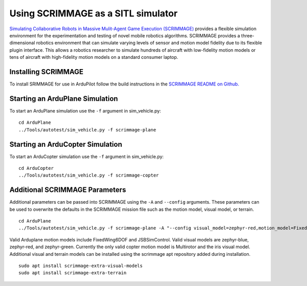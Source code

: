 .. _sitl-with-scrimmage:

===================================
Using SCRIMMAGE as a SITL simulator
===================================
`Simulating Collaborative Robots in Massive Mulit-Agent Game Execution (SCRIMMAGE) <http://www.scrimmagesim.org/>`__
provides a flexible simulation environment for the experimentation and testing of novel mobile robotics algorithms.
SCRIMMAGE provides a three-dimensional robotics environment that can simulate varying levels of sensor and motion model
fidelity due to its flexible plugin interface. This allows a robotics researcher to simulate hundreds of aircraft with
low-fidelity motion models or tens of aircraft with high-fidelity motion models on a standard consumer laptop.

Installing SCRIMMAGE
====================

To install SRIMMAGE for use in ArduPilot follow the build instructions in the
`SCRIMMAGE README on Github. <https://github.com/gtri/scrimmage/blob/master/README.md>`__


Starting an ArduPlane Simulation
================================

To start an ArduPlane simulation use the ``-f`` argument in sim_vehicle.py:
::

    cd ArduPlane
    ../Tools/autotest/sim_vehicle.py -f scrimmage-plane

Starting an ArduCopter Simulation
=================================

To start an ArduCopter simulation use the ``-f`` argument in sim_vehicle.py:
::

    cd ArduCopter
    ../Tools/autotest/sim_vehicle.py -f scrimmage-copter

Additional SCRIMMAGE Parameters
===============================

Additional parameters can be passed into SCRIMMAGE using the ``-A`` and ``--config`` arguments. These parameters can be used to
overwrite the defaults in the SCRIMMAGE mission file such as the motion model, visual model, or terrain.
::

    cd ArduPlane
    ../Tools/autotest/sim_vehicle.py -f scrimmage-plane -A "--config visual_model=zephyr-red,motion_model=FixedWing6DOF"

Valid Arduplane motion models include FixedWing6DOF and JSBSimControl. Valid visual models are zephyr-blue,
zephyr-red, and zephyr-green. Currently the only valid copter motion model is Multirotor and the iris visual model.
Additional visual and terrain models can be installed using the scrimmage apt repository added during installation.

::

    sudo apt install scrimmage-extra-visual-models
    sudo apt install scrimmage-extra-terrain
